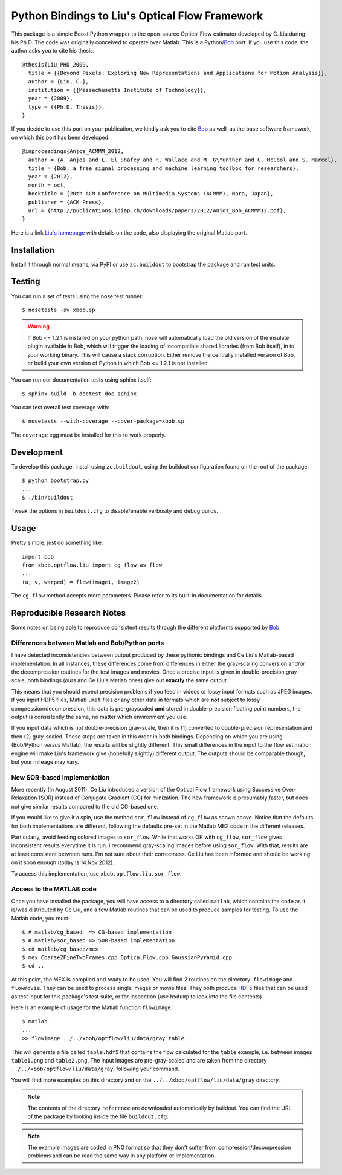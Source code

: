 =================================================
 Python Bindings to Liu's Optical Flow Framework
=================================================

This package is a simple Boost.Python wrapper to the open-source Optical Flow
estimator developed by C. Liu during his Ph.D. The code was originally
conceived to operate over Matlab. This is a Python/`Bob`_ port. If you use this
code, the author asks you to cite his thesis::

    @thesis{Liu_PHD_2009,
      title = {{Beyond Pixels: Exploring New Representations and Applications for Motion Analysis}},
      author = {Liu, C.},
      institution = {{Massachusetts Institute of Technology}},
      year = {2009},
      type = {{Ph.D. Thesis}},
    }

If you decide to use this port on your publication, we kindly ask you to cite
`Bob`_ as well, as the base software framework, on which this port has been
developed::

    @inproceedings{Anjos_ACMMM_2012,
      author = {A. Anjos and L. El Shafey and R. Wallace and M. G\"unther and C. McCool and S. Marcel},
      title = {Bob: a free signal processing and machine learning toolbox for researchers},
      year = {2012},
      month = oct,
      booktitle = {20th ACM Conference on Multimedia Systems (ACMMM), Nara, Japan},
      publisher = {ACM Press},
      url = {http://publications.idiap.ch/downloads/papers/2012/Anjos_Bob_ACMMM12.pdf},
    }

Here is a link `Liu's homepage`_ with details on the code, also displaying the
original Matlab port.

Installation
------------

Install it through normal means, via PyPI or use ``zc.buildout`` to bootstrap
the package and run test units.

Testing
-------

You can run a set of tests using the nose test runner::

  $ nosetests -sv xbob.sp

.. warning::

   If Bob <= 1.2.1 is installed on your python path, nose will automatically
   load the old version of the insulate plugin available in Bob, which will
   trigger the loading of incompatible shared libraries (from Bob itself), in
   to your working binary. This will cause a stack corruption. Either remove
   the centrally installed version of Bob, or build your own version of Python
   in which Bob <= 1.2.1 is not installed.

You can run our documentation tests using sphinx itself::

  $ sphinx-build -b doctest doc sphinx

You can test overall test coverage with::

  $ nosetests --with-coverage --cover-package=xbob.sp

The ``coverage`` egg must be installed for this to work properly.

Development
-----------

To develop this package, install using ``zc.buildout``, using the buildout
configuration found on the root of the package::

  $ python bootstrap.py
  ...
  $ ./bin/buildout

Tweak the options in ``buildout.cfg`` to disable/enable verbosity and debug
builds.

Usage
-----

Pretty simple, just do something like::

  import bob
  from xbob.optflow.liu import cg_flow as flow
  ...
  (u, v, warped) = flow(image1, image2)

The ``cg_flow`` method accepts more parameters. Please refer to its built-in
documentation for details.

Reproducible Research Notes
---------------------------

Some notes on being able to reproduce consistent results through the different
platforms supported by `Bob`_.

Differences between Matlab and Bob/Python ports
===============================================

I have detected inconsistencies between output produced by these pythonic
bindings and Ce Liu's Matlab-based implementation. In all instances, these
differences come from differences in either the gray-scaling conversion and/or
the decompression routines for the test images and movies. Once a precise input
is given in double-precision gray-scale, both bindings (ours and Ce Liu's
Matlab ones) give out **exactly** the same output.

This means that you should expect precision problems if you feed in videos or
lossy input formats such as JPEG images. If you input HDF5 files, Matlab
``.mat`` files or any other data in formats which are **not** subject to lossy
compression/decompression, this data is pre-grayscaled **and** stored in
double-precision floating point numbers, the output is consistently the same,
no matter which environment you use.

If you input data which is not double-precision gray-scale, then it is (1)
converted to double-precision representation and then (2) gray-scaled. These
steps are taken in this order in both bindings. Depending on which you are
using (Bob/Python *versus* Matlab), the results will be slightly different.
This small differences in the input to the flow estimation engine will make
Liu's framework give (hopefully slightly) different output. The outputs should
be comparable though, but your mileage may vary.

New SOR-based Implementation
============================

More recently (in August 2011), Ce Liu introduced a version of the Optical
Flow framework using Successive Over-Relaxation (SOR) instead of Conjugate
Gradient (CG) for minization. The new framework is presumably faster, but
does not give similar results compared to the old CG-based one.

If you would like to give it a spin, use the method ``sor_flow`` instead of
``cg_flow`` as shown above. Notice that the defaults for both implementations
are different, following the defaults pre-set in the Matlab MEX code in the
different releases.

Particularly, avoid feeding colored images to ``sor_flow``. While that works
OK with ``cg_flow``, ``sor_flow`` gives inconsistent results everytime it is
run. I recommend gray-scaling images before using ``sor_flow``. With that,
results are at least consistent between runs. I'm not sure about their
correctness. Ce Liu has been informed and should be working on it soon
enough (today is 14.Nov.2012).

To access this implementation, use ``xbob.optflow.liu.sor_flow``.

Access to the MATLAB code
=========================

Once you have installed the package, you will have access to a directory called
``matlab``, which contains the code as it is/was distributed by Ce Liu, and a
few Matlab routines that can be used to produce samples for testing. To use the
Matlab code, you must::

  $ # matlab/cg_based  => CG-based implementation
  $ # matlab/sor_based => SOR-based implementation
  $ cd matlab/cg_based/mex
  $ mex Coarse2FineTwoFrames.cpp OpticalFlow.cpp GaussianPyramid.cpp
  $ cd ..

At this point, the MEX is compiled and ready to be used. You will find 2
routines on the directory: ``flowimage`` and ``flowmovie``. They can be used to
process single images or movie files. They both produce `HDF5`_ files that can
be used as test input for this package's test suite, or for inspection (use
``h5dump`` to look into the file contents).

Here is an example of usage for the Matlab function ``flowimage``::

  $ matlab
  ...
  >> flowimage ../../xbob/optflow/liu/data/gray table .

This will generate a file called ``table.hdf5`` that contains the flow
calculated for the ``table`` example, i.e. between images ``table1.png`` and
``table2.png``. The input images are pre-gray-scaled and are taken from
the directory ``../../xbob/optflow/liu/data/gray``, following your command.

You will find more examples on this directory and on the
``../../xbob/optflow/liu/data/gray`` directory.

.. note::

  The contents of the directory ``reference`` are downloaded automatically by
  buildout. You can find the URL of the package by looking inside the file
  ``buildout.cfg``.

.. note::

  The example images are coded in PNG format so that they don't suffer from
  compression/decompression problems and can be read the same way in any
  platform or implementation.

.. Place your references here:

.. _Our Package: http://pypi.python.org/pypi/xbob.optflow.liu
.. _Bob: http://www.idiap.ch/software/bob/
.. _Liu's Homepage: http://people.csail.mit.edu/celiu/OpticalFlow/
.. _HDF5: http://www.hdfgroup.org/HDF5/
